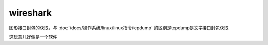 ================================
wireshark
================================


.. post:: 2023-02-24 22:59:42
  :tags: linux, linux指令
  :category: 操作系统
  :author: YanQue
  :location: CD
  :language: zh-cn


图形接口封包的获取，与 :doc:`/docs/操作系统/linux/linux指令/tcpdump` 的区别是tcpdump是文字接口封包获取

这玩意儿好像是一个软件


